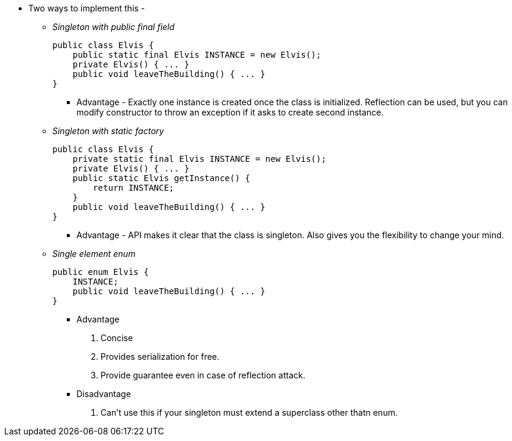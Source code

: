 * Two ways to implement this -

** _Singleton with public final field_
[source, java]
public class Elvis {
    public static final Elvis INSTANCE = new Elvis();
    private Elvis() { ... }
    public void leaveTheBuilding() { ... }
}

*** Advantage - Exactly one instance is created once the class is initialized. Reflection can be used, but you can modify constructor to throw an exception if it asks to create second instance.

** _Singleton with static factory_
[source, java]
public class Elvis {
    private static final Elvis INSTANCE = new Elvis();
    private Elvis() { ... }
    public static Elvis getInstance() {
        return INSTANCE;
    }
    public void leaveTheBuilding() { ... }
}

*** Advantage - API makes it clear that the class is singleton. Also gives you the flexibility to change your mind.

** _Single element enum_
[source, java]
public enum Elvis {
    INSTANCE;
    public void leaveTheBuilding() { ... }
}

*** Advantage
. Concise
. Provides serialization for free.
. Provide guarantee even in case of reflection attack.

*** Disadvantage
. Can't use this if your singleton must extend a superclass other thatn enum.